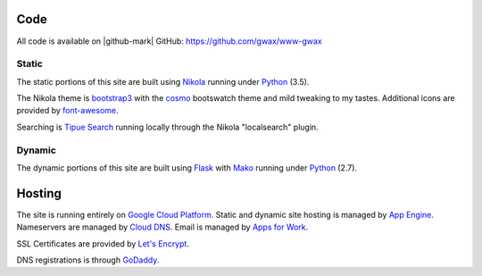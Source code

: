 .. title: About gwax.com
.. slug: about-site
.. type: text

Code
====

All code is available on |github-mark| GitHub: https://github.com/gwax/www-gwax

.. |github-mark| raw:: html

    <i class="fa fa-github"/>GitHub

Static
------

The static portions of this site are built using `Nikola <https://getnikola.com>`_ running under `Python <https://www.python.org>`_ (3.5).

The Nikola theme is `bootstrap3 <https://themes.getnikola.com/#bootstrap3>`_ with the `cosmo <https://bootswatch.com/cosmo/>`_ bootswatch theme and mild tweaking to my tastes. Additional icons are provided by `font-awesome <http://fortawesome.github.io/Font-Awesome/>`_.

Searching is `Tipue Search <http://www.tipue.com/search/>`_ running locally through the Nikola "localsearch" plugin.

Dynamic
-------

The dynamic portions of this site are built using `Flask <http://flask.pocoo.org>`_ with `Mako <http://www.makotemplates.org>`_ running under Python_ (2.7).


Hosting
=======

The site is running entirely on `Google Cloud Platform <https://cloud.google.com/>`_. Static and dynamic site hosting is managed by `App Engine <https://cloud.google.com/appengine/>`_. Nameservers are managed by `Cloud DNS <https://cloud.google.com/dns/>`_. Email is managed by `Apps for Work <https://apps.google.com/>`_.

SSL Certificates are provided by `Let's Encrypt <https://letsencrypt.org/>`_.

DNS registrations is through `GoDaddy <https://www.godaddy.com/>`_.
